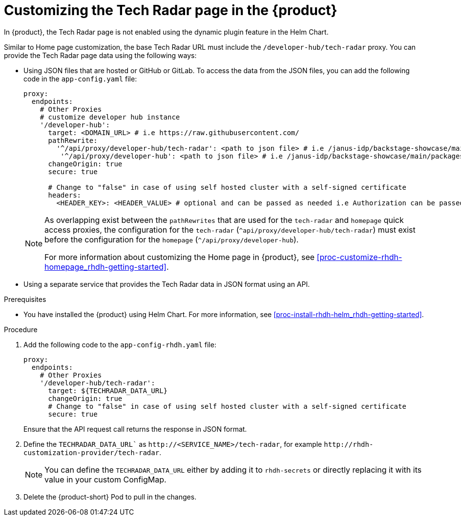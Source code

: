 [id='proc-customize-rhdh-tech-radar-page_{context}']
= Customizing the Tech Radar page in the {product}

In {product}, the Tech Radar page is not enabled using the dynamic plugin feature in the Helm Chart.

Similar to Home page customization, the base Tech Radar URL must include the `/developer-hub/tech-radar` proxy. You can provide the Tech Radar page data using the following ways:

* Using JSON files that are hosted or GitHub or GitLab. To access the data from the JSON files, you can add the following code in the `app-config.yaml` file:
+
--
[source,yaml]
----
proxy:
  endpoints:
    # Other Proxies
    # customize developer hub instance
    '/developer-hub':
      target: <DOMAIN_URL> # i.e https://raw.githubusercontent.com/
      pathRewrite:
        '^/api/proxy/developer-hub/tech-radar': <path to json file> # i.e /janus-idp/backstage-showcase/main/packages/app/public/tech-radar/data-default.json
	 '^/api/proxy/developer-hub': <path to json file> # i.e /janus-idp/backstage-showcase/main/packages/app/public/homepage/data.json
      changeOrigin: true
      secure: true

      # Change to "false" in case of using self hosted cluster with a self-signed certificate
      headers:
	<HEADER_KEY>: <HEADER_VALUE> # optional and can be passed as needed i.e Authorization can be passed for private GitHub repo and PRIVATE-TOKEN can be passed for private GitLab repo
----

[NOTE]
====
As overlapping exist between the `pathRewrites` that are used for the `tech-radar` and `homepage` quick access proxies, the configuration for the `tech-radar` (`^api/proxy/developer-hub/tech-radar`) must exist before the configuration for the `homepage` (`^/api/proxy/developer-hub`).

For more information about customizing the Home page in {product}, see xref:proc-customize-rhdh-homepage_rhdh-getting-started[].
====
--

* Using a separate service that provides the Tech Radar data in JSON format using an API.

.Prerequisites

* You have installed the {product} using Helm Chart. For more information, see xref:proc-install-rhdh-helm_rhdh-getting-started[].

.Procedure

. Add the following code to the `app-config-rhdh.yaml` file:
+
--
[source,yaml]
----
proxy:
  endpoints:
    # Other Proxies
    '/developer-hub/tech-radar':
      target: ${TECHRADAR_DATA_URL}
      changeOrigin: true
      # Change to "false" in case of using self hosted cluster with a self-signed certificate
      secure: true
----

Ensure that the API request call returns the response in JSON format.
--

. Define the `TECHRADAR_DATA_URL`` as `pass:c[http://<SERVICE_NAME>/tech-radar]`, for example `pass:c[http://rhdh-customization-provider/tech-radar]`.
+
--
[NOTE]
====
You can define the `TECHRADAR_DATA_URL`  either by adding it to `rhdh-secrets` or directly replacing it with its value in your custom ConfigMap.
====
--

. Delete the {product-short} Pod to pull in the changes.
